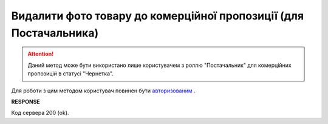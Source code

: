 ##########################################################################################################################
**Видалити фото товару до комерційної пропозиції (для Постачальника)**
##########################################################################################################################

.. attention::
    Даний метод може бути використано лише користувачем з роллю "Постачальник" для комерційних пропозицій в статусі "Чернетка".

Для роботи з цим методом користувач повинен бути `авторизованим <https://wiki.edin.ua/uk/latest/Commercial_offers/API/Methods/Authorization.html>`__ .

.. csv-table:: 
  :file: DeleteNoveltyImage.csv
  :widths:  10, 41
  :stub-columns: 0

**RESPONSE**

Код сервера 200 (ok).


